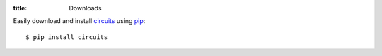 :title: Downloads

.. _pip: https://pip.pypa.io
.. _circuits: https://pypi.python.org/pypi/circuits

Easily download and install `circuits`_ using `pip`_::
    
    $ pip install circuits
